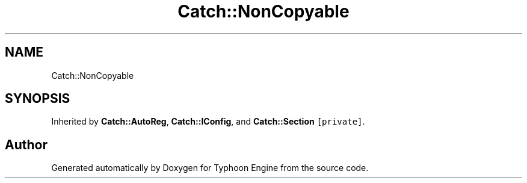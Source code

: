.TH "Catch::NonCopyable" 3 "Sat Jul 20 2019" "Version 0.1" "Typhoon Engine" \" -*- nroff -*-
.ad l
.nh
.SH NAME
Catch::NonCopyable
.SH SYNOPSIS
.br
.PP
.PP
Inherited by \fBCatch::AutoReg\fP, \fBCatch::IConfig\fP, and \fBCatch::Section\fP\fC [private]\fP\&.

.SH "Author"
.PP 
Generated automatically by Doxygen for Typhoon Engine from the source code\&.

